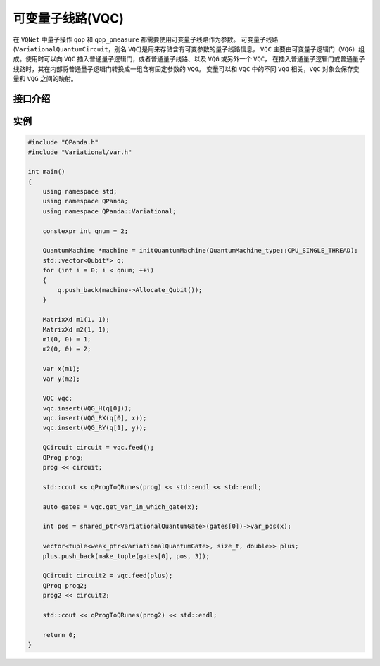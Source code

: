 可变量子线路(VQC)
===================

在 ``VQNet`` 中量子操作 ``qop`` 和 ``qop_pmeasure`` 都需要使用可变量子线路作为参数。 
可变量子线路(``VariationalQuantumCircuit``，别名 ``VQC``)是用来存储含有可变参数的量子线路信息，
``VQC`` 主要由可变量子逻辑门（``VQG``）组成。使用时可以向 ``VQC`` 插入普通量子逻辑门，或者普通量子线路、以及 ``VQG`` 或另外一个 ``VQC``，
在插入普通量子逻辑门或普通量子线路时，其在内部将普通量子逻辑门转换成一组含有固定参数的 ``VQG``。
变量可以和 ``VQC`` 中的不同 ``VQG`` 相关，``VQC`` 对象会保存变量和 ``VQG`` 之间的映射。

接口介绍
-------------

.. cpp:class:: VariationalQuantumCircuit

   .. cpp:function:: VariationalQuantumCircuit()

        **功能**
            构造函数。
        **参数**
            无

   .. cpp:function:: VariationalQuantumCircuit(const VariationalQuantumCircuit& vqc)
      
        **功能**
            拷贝构造函数。
        **参数**
            - vqc 可变量子线路

   .. cpp:function:: VariationalQuantumCircuit(QCircuit circuit)
      
        **功能**
            通过普通量子线路进行构造。
        **参数**
            - circuit 普通量子线路

   .. cpp:function:: std::vector<var> &get_vars()

        **功能**
            获得可变量子线路内部维护的变量。
        **参数**
            无
        **返回值**
            可变量子线路内部维护的变量。

   .. cpp:function:: QCircuit feed(const std::vector<std::tuple<std::weak_ptr<VariationalQuantumGate>, size_t, double>>) const

        **功能**      
            对可变量子线路进行赋值。
        **参数**
            - gate_offsets 可变量子逻辑门中量子比特对应的参数偏移值
        **返回值**
            普通量子线路。

 .. cpp:function:: QCircuit feed() const

        **功能**
            对可变量子线路进行赋值。
        **参数**
            无
        **返回值**
            普通量子线路。
       
 .. cpp:function:: std::vector<std::weak_ptr<VariationalQuantumGate>> get_var_in_which_gate(const var& _var) const

        **功能**
            获取变量在可变量子线路中对应的可变量子逻辑门。
        **参数**
            - _var 变量
        **返回值**
            变量在可变量子线路中对应的可变量子逻辑门。

 .. cpp:function:: template<typename VQG_Ty> VariationalQuantumCircuit& insert(VQG_Ty gate)

        **功能**
            插入可变量子逻辑门。
        **参数**
            - gate 可变量子逻辑门
        **返回值**
            可变量子线路本身。

实例
-------------

.. code-block:: cpp

    #include "QPanda.h"
    #include "Variational/var.h"

    int main()
    {
        using namespace std;
        using namespace QPanda;
        using namespace QPanda::Variational;

        constexpr int qnum = 2;

        QuantumMachine *machine = initQuantumMachine(QuantumMachine_type::CPU_SINGLE_THREAD);
        std::vector<Qubit*> q;
        for (int i = 0; i < qnum; ++i)
        {
            q.push_back(machine->Allocate_Qubit());
        }

        MatrixXd m1(1, 1);
        MatrixXd m2(1, 1);
        m1(0, 0) = 1;
        m2(0, 0) = 2;

        var x(m1);
        var y(m2);

        VQC vqc;
        vqc.insert(VQG_H(q[0]));
        vqc.insert(VQG_RX(q[0], x));
        vqc.insert(VQG_RY(q[1], y));

        QCircuit circuit = vqc.feed();
        QProg prog;
        prog << circuit;

        std::cout << qProgToQRunes(prog) << std::endl << std::endl;

        auto gates = vqc.get_var_in_which_gate(x);

        int pos = shared_ptr<VariationalQuantumGate>(gates[0])->var_pos(x);

        vector<tuple<weak_ptr<VariationalQuantumGate>, size_t, double>> plus;
        plus.push_back(make_tuple(gates[0], pos, 3));

        QCircuit circuit2 = vqc.feed(plus);
        QProg prog2;
        prog2 << circuit2;

        std::cout << qProgToQRunes(prog2) << std::endl;

        return 0;
    }

.. image:: images/VQC_Example.png
